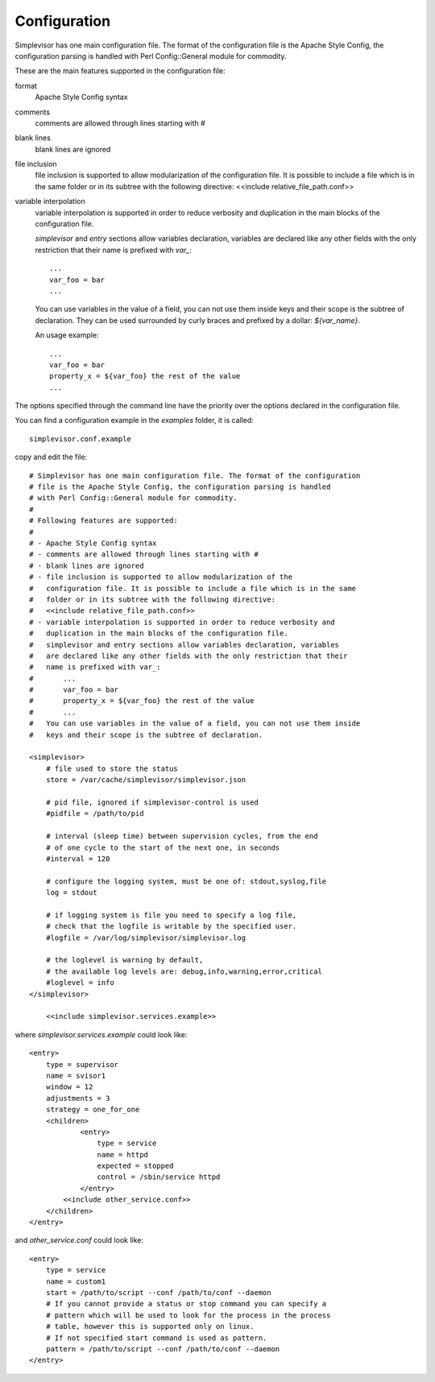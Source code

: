 Configuration
=============

Simplevisor has one main configuration file. The format of the configuration
file is the Apache Style Config, the configuration parsing is handled
with Perl Config::General module for commodity.

These are the main features supported in the configuration file:

format
    Apache Style Config syntax
comments
    comments are allowed through lines starting with *#*
blank lines
    blank lines are ignored
file inclusion
    file inclusion is supported to allow modularization of the configuration
    file. It is possible to include a file which is in the same folder or in
    its subtree with the following directive:
    <<include relative_file_path.conf>>
variable interpolation
    variable interpolation is supported in order to reduce verbosity and
    duplication in the main blocks of the configuration file.
    
    *simplevisor* and *entry* sections allow variables declaration,
    variables are declared like any other fields with the only restriction
    that their name is prefixed with *var_*::
    
        ...
        var_foo = bar
        ...
    
    You can use variables in the value of a field, you can not use them
    inside keys and their scope is the subtree of declaration.
    They can be used surrounded by curly braces and prefixed by a dollar:
    *${var_name}*.
    
    An usage example::
    
        ...
        var_foo = bar
        property_x = ${var_foo} the rest of the value
        ...
    
    

The options specified through the command line have the priority over
the options declared in the configuration file.

You can find a configuration example in the *examples* folder, it is called::

    simplevisor.conf.example

copy and edit the file::

    # Simplevisor has one main configuration file. The format of the configuration
    # file is the Apache Style Config, the configuration parsing is handled
    # with Perl Config::General module for commodity.
    #
    # Following features are supported:
    # 
    # - Apache Style Config syntax
    # - comments are allowed through lines starting with #
    # - blank lines are ignored
    # - file inclusion is supported to allow modularization of the
    #   configuration file. It is possible to include a file which is in the same
    #   folder or in its subtree with the following directive:
    #   <<include relative_file_path.conf>>
    # - variable interpolation is supported in order to reduce verbosity and
    #   duplication in the main blocks of the configuration file.
    #   simplevisor and entry sections allow variables declaration, variables
    #   are declared like any other fields with the only restriction that their
    #   name is prefixed with var_:
    #       ...
    #       var_foo = bar
    #       property_x = ${var_foo} the rest of the value
    #       ...
    #   You can use variables in the value of a field, you can not use them inside
    #   keys and their scope is the subtree of declaration.
    
    <simplevisor>
        # file used to store the status
        store = /var/cache/simplevisor/simplevisor.json
        
        # pid file, ignored if simplevisor-control is used
        #pidfile = /path/to/pid
        
        # interval (sleep time) between supervision cycles, from the end
        # of one cycle to the start of the next one, in seconds
        #interval = 120
        
        # configure the logging system, must be one of: stdout,syslog,file
        log = stdout
    
        # if logging system is file you need to specify a log file,
        # check that the logfile is writable by the specified user.
        #logfile = /var/log/simplevisor/simplevisor.log
        
        # the loglevel is warning by default,
        # the available log levels are: debug,info,warning,error,critical
        #loglevel = info
    </simplevisor>
	
	<<include simplevisor.services.example>>


where *simplevisor.services.example* could look like::

	<entry>
	    type = supervisor
	    name = svisor1
	    window = 12
	    adjustments = 3
	    strategy = one_for_one
	    <children>
		    <entry>
		        type = service
		        name = httpd
		        expected = stopped
		        control = /sbin/service httpd
		    </entry>
	        <<include other_service.conf>>
	    </children>
	</entry>


and *other_service.conf* could look like::

    <entry>
        type = service
        name = custom1
        start = /path/to/script --conf /path/to/conf --daemon
        # If you cannot provide a status or stop command you can specify a
        # pattern which will be used to look for the process in the process
        # table, however this is supported only on linux.
        # If not specified start command is used as pattern.
        pattern = /path/to/script --conf /path/to/conf --daemon
    </entry>


